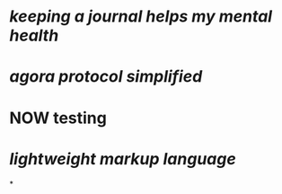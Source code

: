 * [[keeping a journal helps my mental health]]
* [[agora protocol simplified]]
* NOW testing
:LOGBOOK:
CLOCK: [2023-03-20 Mon 14:20:02]--[2023-03-20 Mon 14:20:03] =>  00:00:01
CLOCK: [2023-03-20 Mon 14:20:04]--[2023-03-20 Mon 14:20:05] =>  00:00:01
CLOCK: [2023-03-20 Mon 14:20:05]
:END:
* [[lightweight markup language]]
*